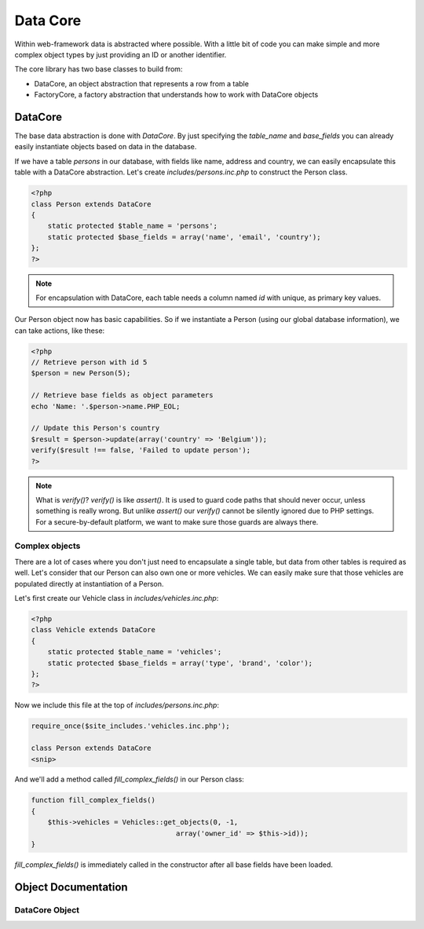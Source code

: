Data Core
=========

Within web-framework data is abstracted where possible. With a little bit of code you can make simple and more complex object types by just providing an ID or another identifier.

The core library has two base classes to build from:

* DataCore, an object abstraction that represents a row from a table
* FactoryCore, a factory abstraction that understands how to work with DataCore objects

DataCore
--------

The base data abstraction is done with *DataCore*. By just specifying the `table_name` and `base_fields` you can already easily instantiate objects based on data in the database.

If we have a table *persons* in our database, with fields like name, address and country, we can easily encapsulate this table with a DataCore abstraction. Let's create *includes/persons.inc.php* to construct the Person class.

.. code-block:: php

    <?php
    class Person extends DataCore
    {
        static protected $table_name = 'persons';
        static protected $base_fields = array('name', 'email', 'country');
    };
    ?>

.. note::

   For encapsulation with DataCore, each table needs a column named `id` with unique, as primary key values.

Our Person object now has basic capabilities. So if we instantiate a Person (using our global database information), we can take actions, like these:

.. code-block:: php

    <?php
    // Retrieve person with id 5
    $person = new Person(5);

    // Retrieve base fields as object parameters
    echo 'Name: '.$person->name.PHP_EOL;

    // Update this Person's country
    $result = $person->update(array('country' => 'Belgium'));
    verify($result !== false, 'Failed to update person');
    ?>

.. note::

   What is `verify()`? `verify()` is like `assert()`. It is used to guard code paths that should never occur, unless something is really wrong. But unlike `assert()` our `verify()` cannot be silently ignored due to PHP settings. For a secure-by-default platform, we want to make sure those guards are always there.

Complex objects
***************

There are a lot of cases where you don't just need to encapsulate a single table, but data from other tables is required as well. Let's consider that our Person can also own one or more vehicles. We can easily make sure that those vehicles are populated directly at instantiation of a Person.

Let's first create our Vehicle class in *includes/vehicles.inc.php*:

.. code-block:: php

    <?php
    class Vehicle extends DataCore
    {
        static protected $table_name = 'vehicles';
        static protected $base_fields = array('type', 'brand', 'color');
    };
    ?>

Now we include this file at the top of *includes/persons.inc.php*:

.. code-block:: php

    require_once($site_includes.'vehicles.inc.php');

    class Person extends DataCore
    <snip>

And we'll add a method called `fill_complex_fields()` in our Person class:

.. code-block:: php

    function fill_complex_fields()
    {
        $this->vehicles = Vehicles::get_objects(0, -1,
                                       array('owner_id' => $this->id));
    }

`fill_complex_fields()` is immediately called in the constructor after all base fields have been loaded.

Object Documentation
--------------------

DataCore Object
***************

.. php:class:: DataCore()

   An object abstration that represents a single row from a table.

   .. php:attr:: protected static $table_name

      The name of the table in your database

   .. php:attr:: protected static $base_fields

      An array with fields that should always be loaded into the object

   .. php:staticmethod:: exists ($id)

      Check if an object with that id exists.

      :param int $id: ID of the object to check

   .. php:method:: get_field ($field)

      Retrieve a non-base-field for the object

      :param string $field: The field name in the table

   .. php:method:: update ($data)

      Update fields in the database

      :param array $data: Array with field names and values to store

   .. php:method:: update_field ($field, $value)

      Update a single field

      :param string $field: Field to update
      :param $value: Value to store

   .. php:method:: decrease_field ($field, $value = 1, $minimum = false)

      Decrease the value of a field

      :param string $field: Field to update
      :param $value: Decrease by this value
      :param $minimum: If set, value will not reduce below this minimu,


   .. php:method:: increase_field ($field, $value = 1)

      Increase the value of a field

      :param string $field: Field to update
      :param $value: Increase by this value

   .. php:method:: delete()

      Delete this item
